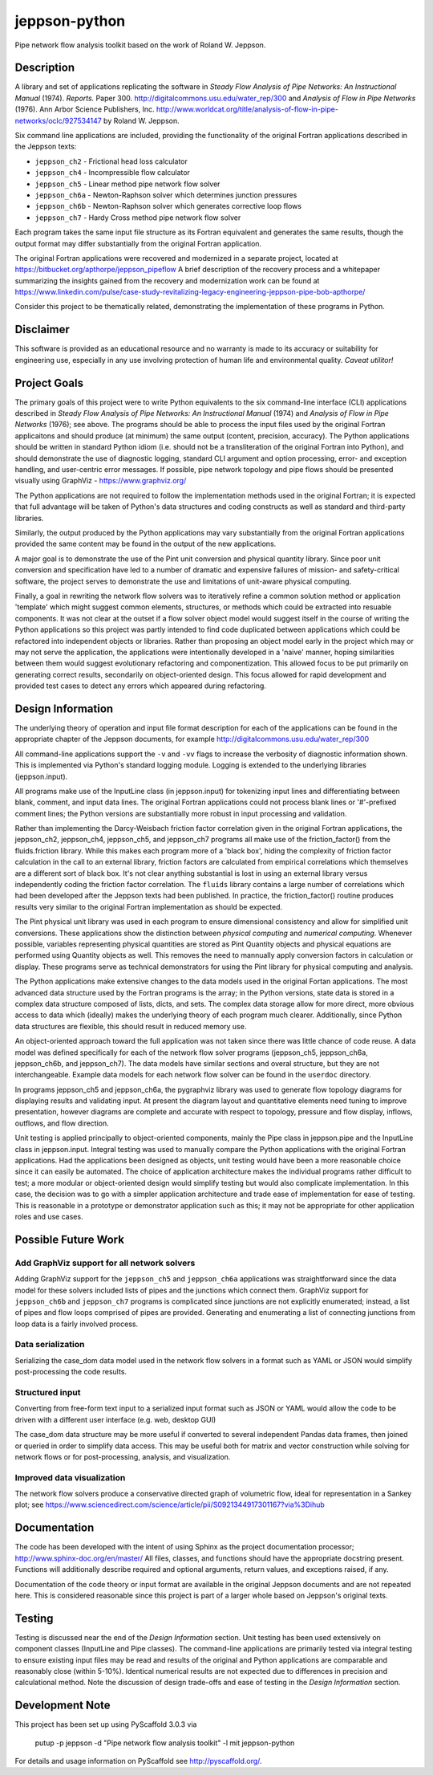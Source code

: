 ==============
jeppson-python
==============


Pipe network flow analysis toolkit based on the work of Roland W. Jeppson.


Description
===========


A library and set of applications replicating the software in *Steady Flow
Analysis of Pipe Networks: An Instructional Manual* (1974). *Reports.* Paper
300.  http://digitalcommons.usu.edu/water_rep/300 and
*Analysis of Flow in Pipe Networks* (1976). Ann Arbor Science Publishers, Inc.
http://www.worldcat.org/title/analysis-of-flow-in-pipe-networks/oclc/927534147
by Roland W. Jeppson.

Six command line applications are included, providing the functionality of the
original Fortran applications described in the Jeppson texts:

* ``jeppson_ch2`` - Frictional head loss calculator
* ``jeppson_ch4`` - Incompressible flow calculator
* ``jeppson_ch5`` - Linear method pipe network flow solver
* ``jeppson_ch6a`` - Newton-Raphson solver which determines junction pressures
* ``jeppson_ch6b`` - Newton-Raphson solver which generates corrective loop flows
* ``jeppson_ch7`` - Hardy Cross method pipe network flow solver

Each program takes the same input file structure as its Fortran equivalent and
generates the same results, though the output format may differ substantially
from the original Fortran application.

The original Fortran applications were recovered and modernized in a separate
project, located at https://bitbucket.org/apthorpe/jeppson_pipeflow A brief
description of the recovery process and a whitepaper summarizing the insights
gained from the recovery and modernization work can be found at
https://www.linkedin.com/pulse/case-study-revitalizing-legacy-engineering-jeppson-pipe-bob-apthorpe/

Consider this project to be thematically related, demonstrating the
implementation of these programs in Python.


Disclaimer
==========


This software is provided as an educational resource and no warranty is made to
its accuracy or suitability for engineering use, especially in any use
involving protection of human life and environmental quality. *Caveat
utilitor!*


Project Goals
=============

The primary goals of this project were to write Python equivalents to the six
command-line interface (CLI) applications described in *Steady Flow Analysis of
Pipe Networks: An Instructional Manual* (1974) and *Analysis of Flow in Pipe
Networks* (1976); see above. The programs should be able to process the input
files used by the original Fortran applicaitons and should produce (at minimum)
the same output (content, precision, accuracy). The Python applications should
be written in standard Python idiom (i.e. should not be a transliteration of
the original Fortran into Python), and should demonstrate the use of diagnostic
logging, standard CLI argument and option processing, error- and exception
handling, and user-centric error messages. If possible, pipe network topology
and pipe flows should be presented visually using GraphViz -
https://www.graphviz.org/

The Python applications are not required to follow the implementation methods
used in the original Fortran; it is expected that full advantage will be taken
of Python's data structures and coding constructs as well as standard and
third-party libraries.

Similarly, the output produced by the Python applications may vary
substantially from the original Fortran applications provided the same content
may be found in the output of the new applications.

A major goal is to demonstrate the use of the Pint unit conversion and physical
quantity library. Since poor unit conversion and specification have led to a
number of dramatic and expensive failures of mission- and safety-critical
software, the project serves to demonstrate the use and limitations of
unit-aware physical computing.

Finally, a goal in rewriting the network flow solvers was to iteratively refine
a common solution method or application 'template' which might suggest common
elements, structures, or methods which could be extracted into resuable
components. It was not clear at the outset if a flow solver object model would
suggest itself in the course of writing the Python applications so this project
was partly intended to find code duplicated between applications which could be
refactored into independent objects or libraries. Rather than proposing an
object model early in the project which may or may not serve the application,
the applications were intentionally developed in a 'naive' manner, hoping
similarities between them would suggest evolutionary refactoring and
componentization. This allowed focus to be put primarily on generating correct
results, secondarily on object-oriented design. This focus allowed for rapid
development and provided test cases to detect any errors which appeared during
refactoring.


Design Information
==================


The underlying theory of operation and input file format description for each
of the applications can be found in the appropriate chapter of the Jeppson
documents, for example http://digitalcommons.usu.edu/water_rep/300

All command-line applications support the ``-v`` and ``-vv`` flags to increase
the verbosity of diagnostic information shown. This is implemented via Python's
standard logging module. Logging is extended to the underlying libraries
(jeppson.input).

All programs make use of the InputLine class (in jeppson.input) for tokenizing
input lines and differentiating between blank, comment, and input data lines.
The original Fortran applications could not process blank lines or '#'-prefixed
comment lines; the Python versions are substantially more robust in input
processing and validation.

Rather than implementing the Darcy-Weisbach friction factor correlation given
in the original Fortran applications, the jeppson_ch2, jeppson_ch4,
jeppson_ch5, and jeppson_ch7 programs all make use of the friction_factor()
from the fluids.friction library. While this makes each program more of a
'black box', hiding the complexity of friction factor calculation in the call
to an external library, friction factors are calculated from empirical
correlations which themselves are a different sort of black box. It's not clear
anything substantial is lost in using an external library versus independently
coding the friction factor correlation. The ``fluids`` library contains a large
number of correlations which had been developed after the Jeppson texts had
been published. In practice, the friction_factor() routine produces results
very similar to the original Fortran implementation as should be expected.

The Pint physical unit library was used in each program to ensure dimensional
consistency and allow for simplified unit conversions. These applications show
the distinction between *physical computing* and *numerical computing*.
Whenever possible, variables representing physical quantities are stored as
Pint Quantity objects and physical equations are performed using Quantity
objects as well. This removes the need to mannually apply conversion factors in
calculation or display. These programs serve as technical demonstrators for
using the Pint library for physical computing and analysis.

The Python applications make extensive changes to the data models used in the
original Fortan applications. The most advanced data structure used by the
Fortran programs is the array; in the Python versions, state data is stored in
a complex data structure composed of lists, dicts, and sets. The complex data
storage allow for more direct, more obvious access to data which (ideally)
makes the underlying theory of each program much clearer. Additionally, since
Python data structures are flexible, this should result in reduced memory use.

An object-oriented approach toward the full application was not taken since
there was little chance of code reuse. A data model was defined specifically
for each of the network flow solver programs (jeppson_ch5, jeppson_ch6a,
jeppson_ch6b, and jeppson_ch7). The data models have similar sections and
overal structure, but they are not interchangeable. Example data models for
each network flow solver can be found in the ``userdoc`` directory.

In programs jeppson_ch5 and jeppson_ch6a, the pygraphviz library was used to
generate flow topology diagrams for displaying results and validating input. At
present the diagram layout and quantitative elements need tuning to improve
presentation, however diagrams are complete and accurate with respect to
topology, pressure and flow display, inflows, outflows, and flow direction.

Unit testing is applied principally to object-oriented components, mainly
the Pipe class in jeppson.pipe and the InputLine class in jeppson.input.
Integral testing was used to manually compare the Python applications with the
original Fortran applications. Had the applications been designed as objects,
unit testing would have been a more reasonable choice since it can easily be
automated. The choice of application architecture makes the individual programs
rather difficult to test; a more modular or object-oriented design would
simplify testing but would also complicate implementation. In this case, the
decision was to go with a simpler application architecture and trade ease of
implementation for ease of testing. This is reasonable in a prototype or
demonstrator application such as this; it may not be appropriate for other
application roles and use cases.


Possible Future Work
====================


Add GraphViz support for all network solvers
--------------------------------------------

Adding GraphViz support for the ``jeppson_ch5`` and ``jeppson_ch6a``
applications was straightforward since the data model for these solvers
included lists of pipes and the junctions which connect them.
GraphViz support for ``jeppson_ch6b`` and ``jeppson_ch7`` programs is
complicated since junctions are not explicitly enumerated; instead, a list of
pipes and flow loops comprised of pipes are provided. Generating and
enumerating a list of connecting junctions from loop data is a fairly involved
process.

Data serialization
------------------

Serializing the case_dom data model used in the network flow solvers in a
format such as YAML or JSON would simplify post-processing the code results.

Structured input
----------------

Converting from free-form text input to a serialized input format such as JSON
or YAML would allow the code to be driven with a different user interface (e.g.
web, desktop GUI)

The case_dom data structure may be more useful if converted to several
independent Pandas data frames, then joined or queried in order to simplify
data access. This may be useful both for matrix and vector construction while
solving for network flows or for post-processing, analysis, and visualization.

Improved data visualization
---------------------------

The network flow solvers produce a conservative directed graph of volumetric
flow, ideal for representation in a Sankey plot; see
https://www.sciencedirect.com/science/article/pii/S0921344917301167?via%3Dihub


Documentation
=============

The code has been developed with the intent of using Sphinx as the project
documentation processor; http://www.sphinx-doc.org/en/master/ All files,
classes, and functions should have the appropriate docstring present. Functions
will additionally describe required and optional arguments, return values, and
exceptions raised, if any.

Documentation of the code theory or input format are available in the original
Jeppson documents and are not repeated here. This is considered reasonable
since this project is part of a larger whole based on Jeppson's original
texts.


Testing
=======

Testing is discussed near the end of the *Design Information* section. Unit
testing has been used extensively on component classes (InputLine and Pipe
classes). The command-line applications are primarily tested via integral
testing to ensure existing input files may be read and results of the original
and Python applications are comparable and reasonably close (within 5-10%).
Identical numerical results are not expected due to differences in precision
and calculational method. Note the discussion of design trade-offs and ease of
testing in the *Design Information* section.


Development Note
================


This project has been set up using PyScaffold 3.0.3 via

    putup -p jeppson -d "Pipe network flow analysis toolkit" -l mit jeppson-python

For details and usage information on PyScaffold see http://pyscaffold.org/.
